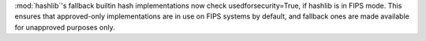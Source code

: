 :mod:`hashlib`'s fallback builtin hash implementations now check
usedforsecurity=True, if hashlib is in FIPS mode. This ensures that
approved-only implementations are in use on FIPS systems by default,
and fallback ones are made available for unapproved purposes only.
